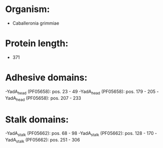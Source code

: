 * Organism:
- Caballeronia grimmiae
* Protein length:
- 371
* Adhesive domains:
-YadA_head (PF05658): pos. 23 - 49
-YadA_head (PF05658): pos. 179 - 205
-YadA_head (PF05658): pos. 207 - 233
* Stalk domains:
-YadA_stalk (PF05662): pos. 68 - 98
-YadA_stalk (PF05662): pos. 128 - 170
-YadA_stalk (PF05662): pos. 251 - 306

